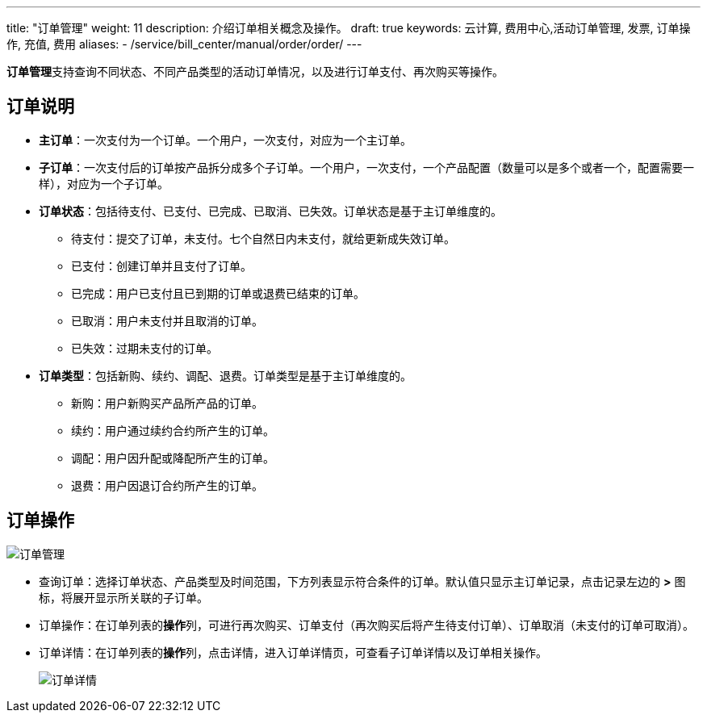 ---
title: "订单管理"
weight: 11
description: 介绍订单相关概念及操作。
draft: true
keywords: 云计算, 费用中心,活动订单管理, 发票, 订单操作, 充值, 费用
aliases:
  - /service/bill_center/manual/order/order/
---
// 订单管理在6.0版本开始支持，但默认不交付，仅少数客户在用，或给部分客户定制化，暂不在企业云大范围交付

**订单管理**支持查询不同状态、不同产品类型的活动订单情况，以及进行订单支付、再次购买等操作。

== 订单说明

* *主订单*：一次支付为一个订单。一个用户，一次支付，对应为一个主订单。
* *子订单*：一次支付后的订单按产品拆分成多个子订单。一个用户，一次支付，一个产品配置（数量可以是多个或者一个，配置需要一样），对应为一个子订单。
* *订单状态*：包括待支付、已支付、已完成、已取消、已失效。订单状态是基于主订单维度的。
 ** 待支付：提交了订单，未支付。七个自然日内未支付，就给更新成失效订单。
 ** 已支付：创建订单并且支付了订单。
 ** 已完成：用户已支付且已到期的订单或退费已结束的订单。
 ** 已取消：用户未支付并且取消的订单。
 ** 已失效：过期未支付的订单。
* *订单类型*：包括新购、续约、调配、退费。订单类型是基于主订单维度的。
 ** 新购：用户新购买产品所产品的订单。
 ** 续约：用户通过续约合约所产生的订单。
 ** 调配：用户因升配或降配所产生的订单。
 ** 退费：用户因退订合约所产生的订单。

== 订单操作

image::/images/cloud_service/services/bill_center/order_manage.png[订单管理]

* 查询订单：选择订单状态、产品类型及时间范围，下方列表显示符合条件的订单。默认值只显示主订单记录，点击记录左边的 *>* 图标，将展开显示所关联的子订单。
* 订单操作：在订单列表的**操作**列，可进行再次购买、订单支付（再次购买后将产生待支付订单）、订单取消（未支付的订单可取消）。
* 订单详情：在订单列表的**操作**列，点击详情，进入订单详情页，可查看子订单详情以及订单相关操作。
+
image::/images/cloud_service/services/bill_center/order_detail.png[订单详情]
